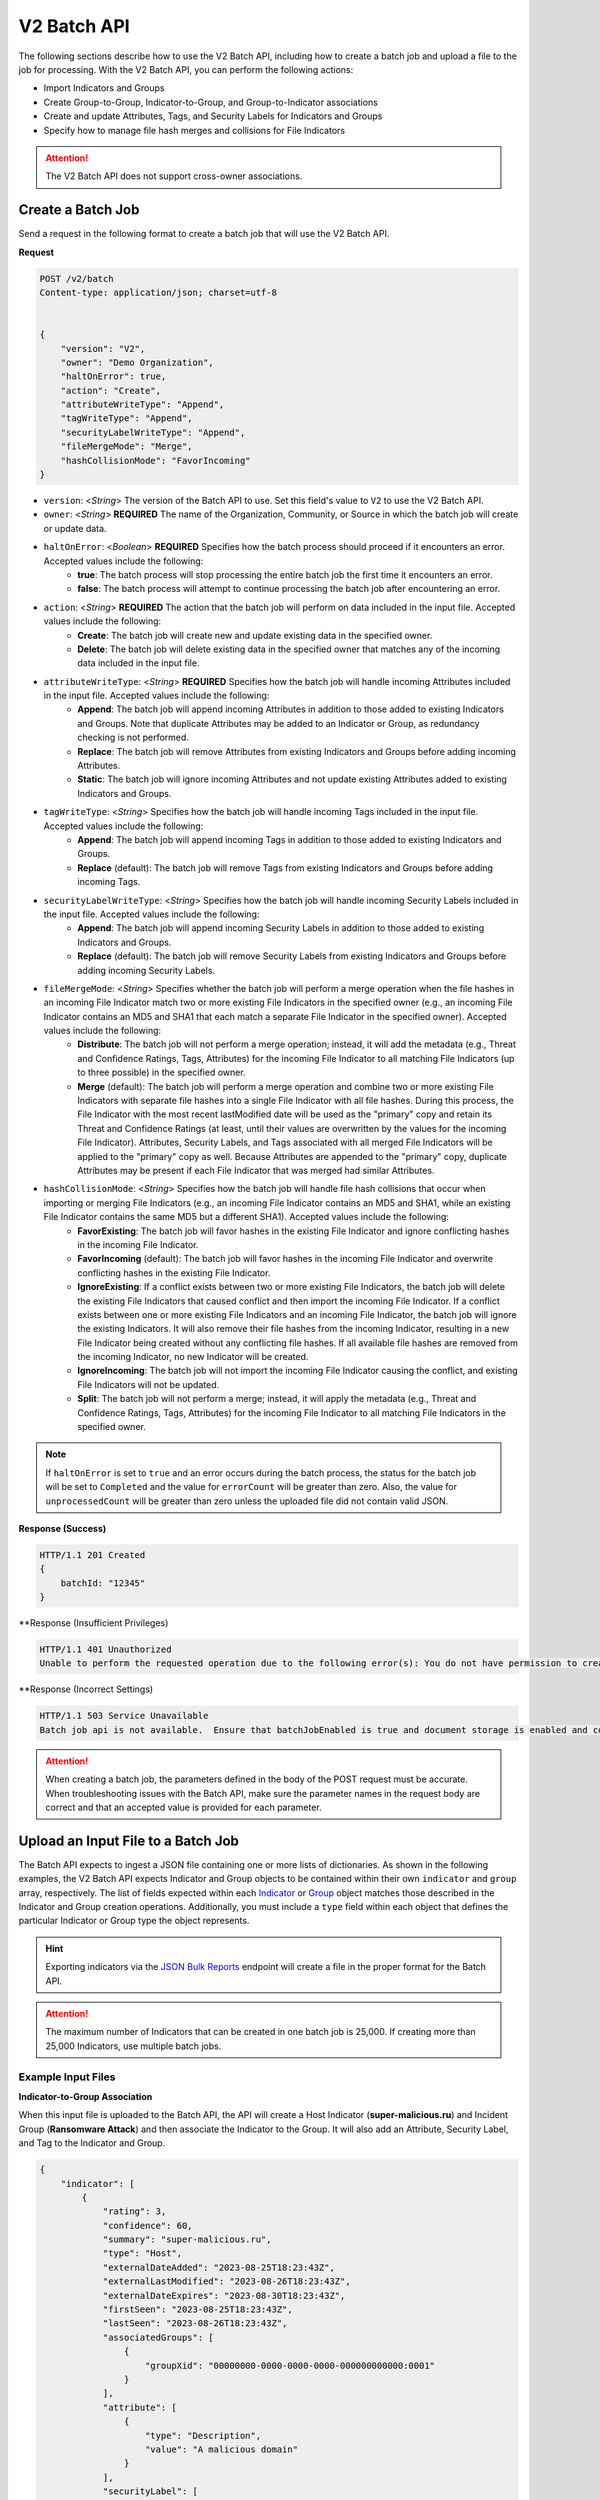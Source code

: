 V2 Batch API
------------

The following sections describe how to use the V2 Batch API, including how to create a batch job and upload a file to the job for processing. With the V2 Batch API, you can perform the following actions:

* Import Indicators and Groups
* Create Group-to-Group, Indicator-to-Group, and Group-to-Indicator associations
* Create and update Attributes, Tags, and Security Labels for Indicators and Groups
* Specify how to manage file hash merges and collisions for File Indicators

.. attention::
    The V2 Batch API does not support cross-owner associations.

Create a Batch Job
^^^^^^^^^^^^^^^^^^

Send a request in the following format to create a batch job that will use the V2 Batch API.

**Request**

.. code::

    POST /v2/batch
    Content-type: application/json; charset=utf-8


    {
        "version": "V2",
        "owner": "Demo Organization",
        "haltOnError": true,
        "action": "Create",
        "attributeWriteType": "Append",
        "tagWriteType": "Append",
        "securityLabelWriteType": "Append",
        "fileMergeMode": "Merge",
        "hashCollisionMode": "FavorIncoming"
    }

* ``version``: <*String*> The version of the Batch API to use. Set this field's value to ``V2`` to use the V2 Batch API.
* ``owner``: <*String*> **REQUIRED** The name of the Organization, Community, or Source in which the batch job will create or update data.
* ``haltOnError``: <*Boolean*> **REQUIRED** Specifies how the batch process should proceed if it encounters an error. Accepted values include the following:
    * **true**: The batch process will stop processing the entire batch job the first time it encounters an error.
    * **false**: The batch process will attempt to continue processing the batch job after encountering an error.
* ``action``: <*String*> **REQUIRED** The action that the batch job will perform on data included in the input file. Accepted values include the following:
    * **Create**: The batch job will create new and update existing data in the specified owner.
    * **Delete**: The batch job will delete existing data in the specified owner that matches any of the incoming data included in the input file.
* ``attributeWriteType``: <*String*> **REQUIRED** Specifies how the batch job will handle incoming Attributes included in the input file. Accepted values include the following:
    * **Append**: The batch job will append incoming Attributes in addition to those added to existing Indicators and Groups. Note that duplicate Attributes may be added to an Indicator or Group, as redundancy checking is not performed.
    * **Replace**: The batch job will remove Attributes from existing Indicators and Groups before adding incoming Attributes.
    * **Static**: The batch job will ignore incoming Attributes and not update existing Attributes added to existing Indicators and Groups.
* ``tagWriteType``: <*String*> Specifies how the batch job will handle incoming Tags included in the input file. Accepted values include the following:
    * **Append**: The batch job will append incoming Tags in addition to those added to existing Indicators and Groups.
    * **Replace** (default): The batch job will remove Tags from existing Indicators and Groups before adding incoming Tags.
* ``securityLabelWriteType``: <*String*> Specifies how the batch job will handle incoming Security Labels included in the input file. Accepted values include the following:
    * **Append**: The batch job will append incoming Security Labels in addition to those added to existing Indicators and Groups.
    * **Replace** (default): The batch job will remove Security Labels from existing Indicators and Groups before adding incoming Security Labels.
* ``fileMergeMode``: <*String*> Specifies whether the batch job will perform a merge operation when the file hashes in an incoming File Indicator match two or more existing File Indicators in the specified owner (e.g., an incoming File Indicator contains an MD5 and SHA1 that each match a separate File Indicator in the specified owner). Accepted values include the following:
    * **Distribute**: The batch job will not perform a merge operation; instead, it will add the metadata (e.g., Threat and Confidence Ratings, Tags, Attributes) for the incoming File Indicator to all matching File Indicators (up to three possible) in the specified owner.
    * **Merge** (default): The batch job will perform a merge operation and combine two or more existing File Indicators with separate file hashes into a single File Indicator with all file hashes. During this process, the File Indicator with the most recent lastModified date will be used as the "primary" copy and retain its Threat and Confidence Ratings (at least, until their values are overwritten by the values for the incoming File Indicator). Attributes, Security Labels, and Tags associated with all merged File Indicators will be applied to the "primary" copy as well. Because Attributes are appended to the "primary" copy, duplicate Attributes may be present if each File Indicator that was merged had similar Attributes.
* ``hashCollisionMode``: <*String*> Specifies how the batch job will handle file hash collisions that occur when importing or merging File Indicators (e.g., an incoming File Indicator contains an MD5 and SHA1, while an existing File Indicator contains the same MD5 but a different SHA1). Accepted values include the following:
    * **FavorExisting**: The batch job will favor hashes in the existing File Indicator and ignore conflicting hashes in the incoming File Indicator.
    * **FavorIncoming** (default): The batch job will favor hashes in the incoming File Indicator and overwrite conflicting hashes in the existing File Indicator.
    * **IgnoreExisting**: If a conflict exists between two or more existing File Indicators, the batch job will delete the existing File Indicators that caused conflict and then import the incoming File Indicator. If a conflict exists between one or more existing File Indicators and an incoming File Indicator, the batch job will ignore the existing Indicators. It will also remove their file hashes from the incoming Indicator, resulting in a new File Indicator being created without any conflicting file hashes. If all available file hashes are removed from the incoming Indicator, no new Indicator will be created.
    * **IgnoreIncoming**: The batch job will not import the incoming File Indicator causing the conflict, and existing File Indicators will not be updated.
    * **Split**: The batch job will not perform a merge; instead, it will apply the metadata (e.g., Threat and Confidence Ratings, Tags, Attributes) for the incoming File Indicator to all matching File Indicators in the specified owner.

.. note::
    If ``haltOnError`` is set to ``true`` and an error occurs during the batch process, the status for the batch job will be set to ``Completed`` and the value for ``errorCount`` will be greater than zero. Also, the value for ``unprocessedCount`` will be greater than zero unless the uploaded file did not contain valid JSON.

**Response (Success)**

.. code:: json

    HTTP/1.1 201 Created
    {
        batchId: "12345"
    }

**Response (Insufficient Privileges)

.. code::

    HTTP/1.1 401 Unauthorized
    Unable to perform the requested operation due to the following error(s): You do not have permission to create Indicators; Groups; Attributes; Tags; Security Labels;

**Response (Incorrect Settings)

.. code::

    HTTP/1.1 503 Service Unavailable
    Batch job api is not available.  Ensure that batchJobEnabled is true and document storage is enabled and configured;

.. attention::
    When creating a batch job, the parameters defined in the body of the POST request must be accurate. When troubleshooting issues with the Batch API, make sure the parameter names in the request body are correct and that an accepted value is provided for each parameter.

Upload an Input File to a Batch Job
^^^^^^^^^^^^^^^^^^^^^^^^^^^^^^^^^^^

The Batch API expects to ingest a JSON file containing one or more lists of dictionaries. As shown in the following examples, the V2 Batch API expects Indicator and Group objects to be contained within their own ``indicator`` and ``group`` array, respectively. The list of fields expected within each `Indicator <https://docs.threatconnect.com/en/latest/rest_api/v2/indicators/indicators.html#create-indicators>`_ or `Group <https://docs.threatconnect.com/en/latest/rest_api/v2/groups/groups.html#create-groups>`_ object matches those described in the Indicator and Group creation operations. Additionally, you must include a ``type`` field within each object that defines the particular Indicator or Group type the object represents.

.. hint::
    Exporting indicators via the `JSON Bulk Reports <https://docs.threatconnect.com/en/latest/rest_api/v2/indicators/indicators.html#json-bulk-reports>`_ endpoint will create a file in the proper format for the Batch API.

.. attention::
    The maximum number of Indicators that can be created in one batch job is 25,000. If creating more than 25,000 Indicators, use multiple batch jobs.

Example Input Files
"""""""""""""""""""

**Indicator-to-Group Association**

When this input file is uploaded to the Batch API, the API will create a Host Indicator (**super-malicious.ru**) and Incident Group (**Ransomware Attack**) and then associate the Indicator to the Group. It will also add an Attribute, Security Label, and Tag to the Indicator and Group.

.. code:: json

    {
        "indicator": [
            {
                "rating": 3,
                "confidence": 60,
                "summary": "super-malicious.ru",
                "type": "Host",
                "externalDateAdded": "2023-08-25T18:23:43Z",
                "externalLastModified": "2023-08-26T18:23:43Z",
                "externalDateExpires": "2023-08-30T18:23:43Z",
                "firstSeen": "2023-08-25T18:23:43Z",
                "lastSeen": "2023-08-26T18:23:43Z",
                "associatedGroups": [
                    {
                        "groupXid": "00000000-0000-0000-0000-000000000000:0001"
                    }
                ],
                "attribute": [
                    {
                        "type": "Description",
                        "value": "A malicious domain"
                    }
                ],
                "securityLabel": [
                    {
                        "name": "TLP:AMBER"
                    }
                ],
                "tag": [
                    {
                        "name": "Malicious Host"
                    }
                ]
            }
        ],
        "group": [
            {
                "name": "Ransomware Attack",
                "type": "Incident",
                "xid": "00000000-0000-0000-0000-000000000000:0001",
                "eventDate": "2023-08-04T00:00:00Z",
                "externalDateAdded": "2023-08-25T18:23:43Z",
                "externalLastModified": "2023-08-26T18:23:43Z",
                "externalDateExpires": "2023-08-30T18:23:43Z",
                "firstSeen": "2023-08-25T18:23:43Z",
                "lastSeen": "2023-08-26T18:23:43Z",
                "attribute": [
                    {
                        "type": "Description",
                        "displayed": true,
                        "value": "A ransomware attack that targeted employees at Company ABC."
                    }
                ],
                "securityLabel": [
                    {
                        "name": "TLP:AMBER"
                    }
                ],
                "tag": [
                    {
                        "name": "Ransomware"
                    }
                ]
            }
        ]
    }

**Group-to-Indicator Association (New Indicator)**

When this input file is uploaded to the Batch API, the API will create a Host Indicator (**badguy.com**) and Incident Group (**Ransomware Attack Involving badguy.com**) and then associate the Group to the Indicator. It will also add an Attribute and Tag to the Indicator and Group.

.. code:: json

    {
        "indicator": [
            {
                "rating": 3,
                "confidence": 0,
                "summary": "badguy.com",
                "type": "Host",
                "attribute": [
                    {
                        "type": "Description",
                        "value": "A malicious domain"
                    }
                ],
                "tag": [
                    {
                        "name": "Malicious Host"
                    }
                ]
            }
        ],
        "group": [
            {
                "name": "Ransomware Attack Involving badguy.com",
                "type": "Incident",
                "xid": "00000000-0000-0000-0000-000000000000:0002",
                "eventDate": "2023-08-04T00:00:00Z",
                "firstSeen": "2023-08-25T18:23:43Z",
                "lastSeen": "2023-08-26T18:23:43Z",
                "attribute": [
                    {
                        "type": "Additional Analysis and Context",
                        "pinned": true,
                        "value": "This ransomware attack involved the badguy.com domain."
                    }
                ],
                "tag": [
                    {
                        "name": "Ransomware"
                    }
                ],
                "associatedIndicators": [
                    {
                        "summary": "badguy.com",
                        "indicatorType": "Host"
                    }
                ]
            }
        ]
    }

**Group-to-Indicator Association (Existing Indicator)**

When this input file is uploaded to the Batch API, the API will create an Incident Group (**Ransomware Attack Involving verybadguy.com**) and then associate an existing Host Indicator (**verybadguy.com**) to it. It will also add an Attribute and Tag to the Group.

.. code:: json

    {
        "group": [
            {
                "name": "Ransomware Attack Involving verybadguy.com",
                "type": "Incident",
                "xid": "00000000-0000-0000-0000-000000000000:0003",
                "eventDate": "2023-08-04T00:00:00Z",
                "externalDateAdded": "2023-08-25T18:23:43Z",
                "externalLastModified": "2023-08-26T18:23:43Z",
                "externalDateExpires": "2023-08-30T18:23:43Z",
                "attribute": [
                    {
                        "type": "Description",
                        "displayed": true,
                        "value": "A ransomware attack that involved the verybadguy.com Host Indicator."
                    }
                ],
                "tag": [
                    {
                        "name": "Ransomware"
                    }
                ],
                "associatedIndicators": [
                    {
                        "summary": "verybadguy.com",
                        "indicatorType": "Host"
                    }
                ]
            }
        ]
    }

.. note::
    When creating Group-to-Indicator associations, including the Indicator(s) in the JSON file will improve the efficiency of the batch job. Otherwise, a lookup will need to be made for each Indicator not included in the JSON file.

**Group-to-Group Association**

When this input file is uploaded to the Batch API, the API will create two Incident Groups and associate them to each other. It will also add an Attribute and Tag to each Group.

.. code:: json

    {
        "group": [
            {
                "name": "Compromised User Accounts",
                "type": "Incident",
                "xid": "00000000-0000-0000-0000-000000000000:0004",
                "associatedGroupXid": [
                    "00000000-0000-0000-0000-000000000000:0005"
                ],
                "eventDate": "2023-11-01T00:00:00Z",
                "attribute": [
                    {
                        "type": "Additional Analysis and Context",
                        "pinned": true,
                        "value": "A phishing email was used to compromise 53 user accounts at Company ABC."
                    }
                ],
                "tag": [
                    {
                        "name": "Phishing Email"
                    }
                ]
            },
            {
                "name": "Leaked Credentials",
                "type": "Incident",
                "xid": "00000000-0000-0000-0000-000000000000:0005",
                "eventDate": "2023-11-01T00:00:00Z",
                "attribute": [
                    {
                        "type": "Description",
                        "displayed": true,
                        "value": "An incident involving leaked credentials."
                    }
                ],
                "tag": [
                    {
                        "name": "Data Breach"
                    }
                ]
            }
        ]
    }

File Indicator Considerations
"""""""""""""""""""""""""""""

File Indicators may have one or more of the following hashes: MD5, SHA1, and SHA256. When using the Batch API, you can provide values for these hashes using either of the following methods.

**Define Hashes in the Indicator's Summary**

Use this method to define all hash values in the Indicator's ``summary`` field as a concatenated string using colon delimiters (i.e., ``md5 : sha1 : sha256``).

.. code:: json

    {
        "indicator": [
            {
                "summary": "905ad8176a569a36421bf54c04ba7f95 : a52b6986d68cdfac53aa740566cbeade4452124e : 25bdabd23e349f5e5ea7890795b06d15d842bde1d43135c361e755f748ca05d0",
                "type": "File"
            }
        ]
    }

**Define Hashes Individually**

Use this method to define each hash value using the individual ``md5``, ``sha1``, and ``sha256`` fields for the Indicator. Note that the presence of one or more of these fields will result in the Indicator's ``summary`` field being ignored during the import.

.. code:: json

    {
        "indicator": [
            {
                "md5": "905ad8176a569a36421bf54c04ba7f95",
                "sha1": "a52b6986d68cdfac53aa740566cbeade4452124e",
                "sha256": "25bdabd23e349f5e5ea7890795b06d15d842bde1d43135c361e755f748ca05d0",
                "type": "File"
            }        
        ]
    }

.. note::
    Occasionally, imported File Indicators may contain one or more hashes that existing File Indicators in the same owner also contain. Specifically, either an incoming or existing File Indicator will have additional hash type(s) that the other Indicator does not (e.g., the incoming Indicator has an MD5 and SHA1, while the existing Indicator has only the MD5, or vice versa). In this situation, the resulting File Indicator will end up with a "superset" of file hashes by either retaining the existing hash(es) or adding the new hash(es). However, certain situations may arise that require special processing when incoming file hash(es) cause conflicts with existing data (e.g., the incoming File Indicator contains an MD5 and SHA1, while the existing Indicator contains the same MD5 but a different SHA1). Use the ``fileMergeMode`` and ``hashCollisionMode`` fields to handle such situations.

Example Request
"""""""""""""""

Send a request in the following format to upload an input file to the Batch API for a batch job (the batch job whose ID is **12345** in this example).

**Request (HTTP)**

.. code::

    POST /v2/batch/12345
    Content-Type: application/octet-stream


    <batch input file>

**Request (cURL)**

.. code::

    curl --location 'https://companyabc.threatconnect.com/api/v2/batch/12345' \
    --header 'Timestamp: $UNIX_EPOCH_TIMESTAMP' \
    --header 'Authorization: TC $ACCESS_ID:$SIGNATURE' \
    --header 'Content-Type: application/octet-stream' \
    --data '@/Users/jsmith/Desktop/batchInputFile.json'

**Response (Success)**

.. code:: json

    HTTP/1.1 202 Accepted
    {
        status: "Queued"
    }

**Response (Overlarge Input File)**

.. code:: json

    HTTP/1.1 400 Bad Request
    {
        status: "Invalid",
        description: "File size greater than allowable limit of 2000000"
    }

Check the Status of a Batch Job
^^^^^^^^^^^^^^^^^^^^^^^^^^^^^^^

Send a request in the following format to check the status of a file upload for a batch job (the batch job whose ID is **12345** in this example). Possible statuses include the following:

* Created
* Queued
* Running
* Completed

**Request**

.. code::

    GET /v2/batch/12345

**Response (Batch Job Still Running)**

.. code:: json

    HTTP/1.1 200 OK
    {
        status: "Running"
    }

**Response (Batch Job Completed)**

.. code:: json

    HTTP/1.1 200 OK
    {
        status: "Completed",
        errorCount: 3420,
        successCount: 405432,
        unprocessCount: 0
    }

Retrieve Error Messages For a Batch Job
^^^^^^^^^^^^^^^^^^^^^^^^^^^^^^^^^^^^^^^

Send a request in the following format to retrieve error messages for a batch job with an ``errorCount`` greater than zero. If there are no errors for the specified batch job, a 404 error will be returned.

**Request**

.. code::

    GET /v2/batch/12345/errors

**Response (Batch Job Still Running)**

.. code:: json

    HTTP/1.1 400 Bad Request
    {
        status: "Invalid",
        description: "Batch still in Running state"
    }

**Response (Batch Job Completed)**

.. code:: json

    HTTP/1.1 200 OK
    Content-Type: application/octet-stream ; boundary=
    Content-Length:
    Content-Encoding: gzip

.. note::
    Responses for batch jobs that ended in partial failures will include an error file that includes Tag, Attribute, or Indicator errors (fail on first).

Retrieve Error Details For a Batch Job
^^^^^^^^^^^^^^^^^^^^^^^^^^^^^^^^^^^^^^

Send a request in the following format to retrieve the details of errors for a batch job with an ``errorCount`` greater than zero. If there are no errors for the specified batch job, a 404 error will be returned.

**Request**

.. code::

    GET /v2/batch/12345/results

**Response**

.. code::

    HTTP/1.1 200 OK
    [
        {
            "code": "0x1003",
            "severity": "Error",
            "errorReason": "com.google.gson.JsonSyntaxException: java.lang.IllegalStateException: Not a JSON Object: \"name\"",
            "errorMessage": "Encountered an unexpected Exception while processing batch job. Last known JSON path: '$.group[1]': Last processed group[1] '00000000-0000-0000-0000-000000000000:0001'."
        }
    ]

Query Parameters
""""""""""""""""

The ``/v2/batch/{batchId}/results`` endpoint supports the following query parameters:

* ``code``: <*String Array*> The error code by which to filter results. Only one error code may be specified at a time, and the specified value must begin with the standard hexadecimal notation of **0x**.
* ``contains``: <*String*> The text included in the ``errorReason`` or ``errorMessage`` fields by which to filter results.
* ``severity``: <*String Array*> The severity by which to filter results. (Accepted values: **err**, **error**, **info**, **warn**, **warning**)